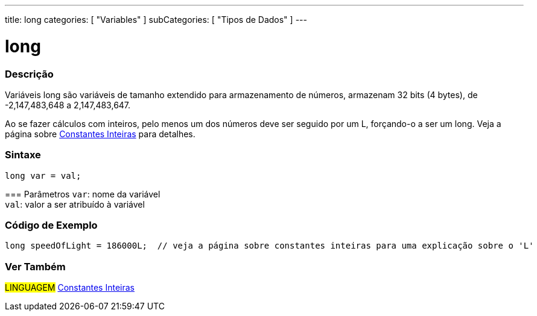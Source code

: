 ---
title: long
categories: [ "Variables" ]
subCategories: [ "Tipos de Dados" ]
---

= long


// OVERVIEW SECTION STARTS
[#overview]
--

[float]
=== Descrição
Variáveis long são variáveis de tamanho extendido para armazenamento de números, armazenam 32 bits (4 bytes), de  -2,147,483,648 a 2,147,483,647.

Ao se fazer cálculos com inteiros, pelo menos um dos números deve ser seguido por um L, forçando-o a ser um long. Veja a página sobre link:../../constants/integerconstants[Constantes Inteiras] para detalhes.
[%hardbreaks]

[float]
=== Sintaxe
`long var = val;`


=== Parâmetros
`var`: nome da variável +
`val`: valor a ser atribuído à variável
[%hardbreaks]
--
// OVERVIEW SECTION ENDS


// HOW TO USE SECTION STARTS
[#howtouse]
--

[float]
=== Código de Exemplo
// Describe what the example code is all about and add relevant code   ►►►►► THIS SECTION IS MANDATORY ◄◄◄◄◄


[source,arduino]
----
long speedOfLight = 186000L;  // veja a página sobre constantes inteiras para uma explicação sobre o 'L'
----

--
// HOW TO USE SECTION ENDS

// SEE ALSO SECTION STARTS
[#see_also]
--

[float]
=== Ver Também

[role="language"]
#LINGUAGEM# link:../../constants/integerconstants[Constantes Inteiras] +

--
// SEE ALSO SECTION ENDS
